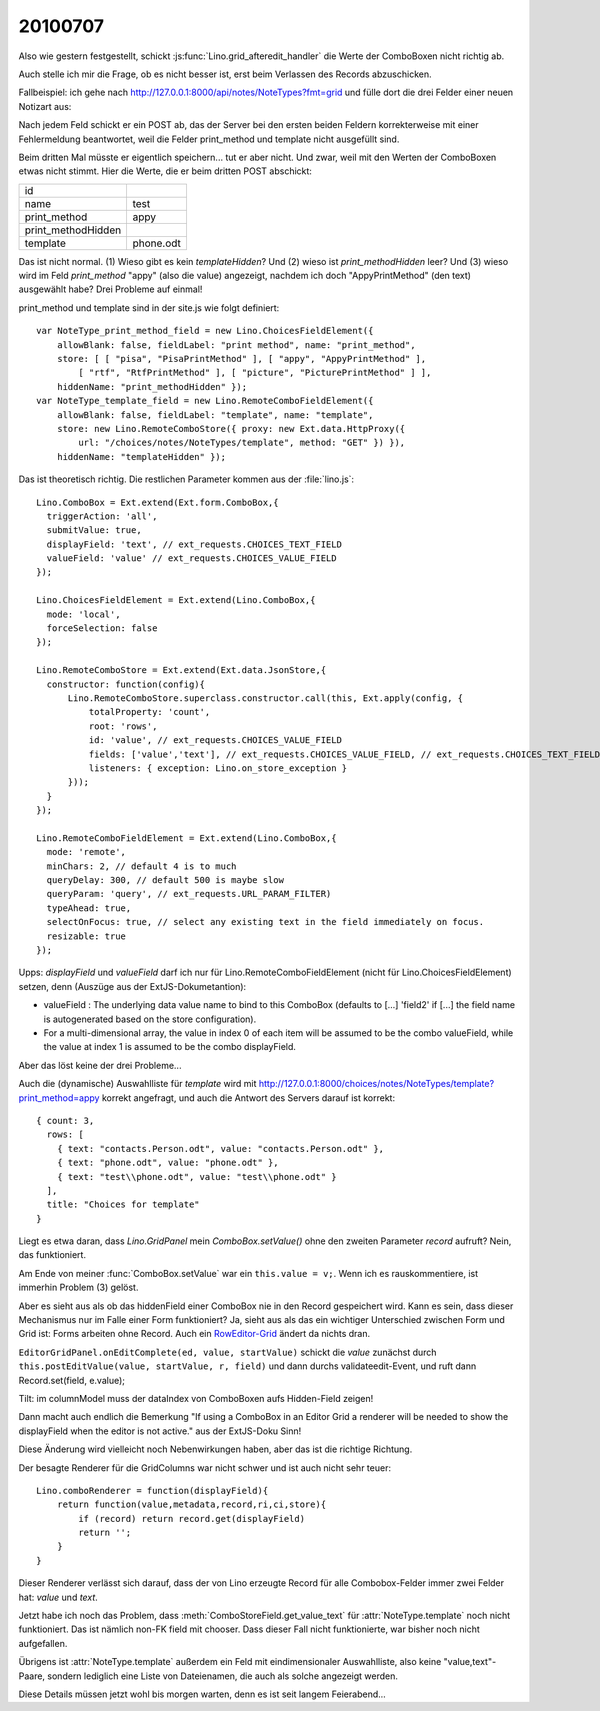 20100707
--------

Also wie gestern festgestellt, schickt :js:func:`Lino.grid_afteredit_handler` die Werte der ComboBoxen nicht richtig ab. 

Auch stelle ich mir die Frage, ob es nicht besser ist, erst beim Verlassen des Records abzuschicken.

Fallbeispiel: ich gehe nach http://127.0.0.1:8000/api/notes/NoteTypes?fmt=grid und fülle 
dort die drei Felder einer neuen Notizart aus:

.. image:: http://lino.googlecode.com/hg/screenshots/20100707.jpg
   :width: 80%
   :target: http://lino.googlecode.com/hg/screenshots/20100707.jpg
 
Nach jedem Feld schickt er ein POST ab, das der Server bei den ersten beiden Feldern 
korrekterweise mit einer Fehlermeldung 
beantwortet, weil die Felder print_method und template nicht ausgefüllt sind. 

Beim dritten Mal müsste er eigentlich speichern... tut er aber nicht. 
Und zwar, weil mit den Werten der ComboBoxen etwas nicht stimmt. 
Hier die Werte, die er beim dritten POST abschickt:

=================== =========
id	            
name	            test
print_method        appy
print_methodHidden  
template	    phone.odt
=================== =========

Das ist nicht normal. 
(1) Wieso gibt es kein `templateHidden`? 
Und (2) wieso ist `print_methodHidden` leer?
Und (3) wieso wird im Feld `print_method` "appy" (also die value) angezeigt, nachdem ich doch "AppyPrintMethod" (den text) ausgewählt habe?
Drei Probleme auf einmal!

print_method und template sind in der site.js wie folgt definiert::

  var NoteType_print_method_field = new Lino.ChoicesFieldElement({ 
      allowBlank: false, fieldLabel: "print method", name: "print_method", 
      store: [ [ "pisa", "PisaPrintMethod" ], [ "appy", "AppyPrintMethod" ], 
          [ "rtf", "RtfPrintMethod" ], [ "picture", "PicturePrintMethod" ] ], 
      hiddenName: "print_methodHidden" });
  var NoteType_template_field = new Lino.RemoteComboFieldElement({ 
      allowBlank: false, fieldLabel: "template", name: "template", 
      store: new Lino.RemoteComboStore({ proxy: new Ext.data.HttpProxy({ 
          url: "/choices/notes/NoteTypes/template", method: "GET" }) }), 
      hiddenName: "templateHidden" });

Das ist theoretisch richtig. Die restlichen Parameter kommen aus der :file:`lino.js`::

  Lino.ComboBox = Ext.extend(Ext.form.ComboBox,{
    triggerAction: 'all',
    submitValue: true,
    displayField: 'text', // ext_requests.CHOICES_TEXT_FIELD
    valueField: 'value' // ext_requests.CHOICES_VALUE_FIELD
  });

  Lino.ChoicesFieldElement = Ext.extend(Lino.ComboBox,{
    mode: 'local',
    forceSelection: false
  });

  Lino.RemoteComboStore = Ext.extend(Ext.data.JsonStore,{
    constructor: function(config){
        Lino.RemoteComboStore.superclass.constructor.call(this, Ext.apply(config, {
            totalProperty: 'count',
            root: 'rows',
            id: 'value', // ext_requests.CHOICES_VALUE_FIELD
            fields: ['value','text'], // ext_requests.CHOICES_VALUE_FIELD, // ext_requests.CHOICES_TEXT_FIELD
            listeners: { exception: Lino.on_store_exception }
        }));
    }
  });

  Lino.RemoteComboFieldElement = Ext.extend(Lino.ComboBox,{
    mode: 'remote',
    minChars: 2, // default 4 is to much
    queryDelay: 300, // default 500 is maybe slow
    queryParam: 'query', // ext_requests.URL_PARAM_FILTER)
    typeAhead: true,
    selectOnFocus: true, // select any existing text in the field immediately on focus.
    resizable: true
  });


Upps: `displayField` und `valueField` darf ich nur für Lino.RemoteComboFieldElement (nicht für Lino.ChoicesFieldElement) setzen, denn (Auszüge aus der ExtJS-Dokumetantion):

- valueField  : The underlying data value name to bind to this ComboBox (defaults to [...] 'field2' if [...] the field name is autogenerated based on the store configuration). 
- For a multi-dimensional array, the value in index 0 of each item will be assumed to be the combo valueField, while the value at index 1 is assumed to be the combo displayField.

Aber das löst keine der drei Probleme...

Auch die (dynamische) Auswahlliste für `template` wird mit 
http://127.0.0.1:8000/choices/notes/NoteTypes/template?print_method=appy
korrekt angefragt, und auch die Antwort des Servers darauf ist korrekt::

  { count: 3, 
    rows: [ 
      { text: "contacts.Person.odt", value: "contacts.Person.odt" }, 
      { text: "phone.odt", value: "phone.odt" }, 
      { text: "test\\phone.odt", value: "test\\phone.odt" } 
    ], 
    title: "Choices for template" 
  }


Liegt es etwa daran, dass `Lino.GridPanel` mein `ComboBox.setValue()` 
ohne den zweiten Parameter `record` aufruft? Nein, das funktioniert.

Am Ende von meiner :func:`ComboBox.setValue` war ein ``this.value = v;``. 
Wenn ich es rauskommentiere, ist immerhin Problem (3) gelöst.

Aber es sieht aus als ob das hiddenField einer ComboBox nie in den Record gespeichert wird. 
Kann es sein, dass dieser Mechanismus nur im Falle einer Form funktioniert? 
Ja, sieht aus als das ein wichtiger Unterschied zwischen Form und Grid ist: Forms arbeiten ohne Record.
Auch ein `RowEditor-Grid <http://www.sencha.com/deploy/dev/examples/grid/row-editor.html>`_ ändert 
da nichts dran. 

``EditorGridPanel.onEditComplete(ed, value, startValue)`` schickt die `value` zunächst
durch ``this.postEditValue(value, startValue, r, field)`` und dann 
durchs validateedit-Event, und ruft dann
Record.set(field, e.value);

Tilt: im columnModel muss der dataIndex von ComboBoxen aufs Hidden-Field zeigen! 

Dann macht auch endlich die Bemerkung "If using a ComboBox in an Editor Grid a renderer will be needed to show the displayField when the editor is not active." aus der ExtJS-Doku Sinn!

Diese Änderung wird vielleicht noch Nebenwirkungen haben, aber das ist die richtige Richtung.

Der besagte Renderer für die GridColumns war nicht schwer und ist auch nicht sehr teuer::

  Lino.comboRenderer = function(displayField){
      return function(value,metadata,record,ri,ci,store){
          if (record) return record.get(displayField)
          return ''; 
      }
  }

Dieser Renderer verlässt sich darauf, dass der von Lino erzeugte Record für alle Combobox-Felder immer zwei Felder hat: `value` und `text`. 

Jetzt habe ich noch das Problem, dass :meth:`ComboStoreField.get_value_text` für :attr:`NoteType.template` noch nicht funktioniert. Das ist nämlich non-FK field mit chooser. Dass dieser Fall nicht funktionierte, war bisher noch nicht aufgefallen.

Übrigens ist :attr:`NoteType.template` außerdem ein Feld mit eindimensionaler Auswahlliste, also keine "value,text"-Paare, sondern lediglich eine Liste von Dateienamen, die auch als solche angezeigt werden. 

Diese Details müssen jetzt wohl bis morgen warten, denn es ist seit langem Feierabend...
